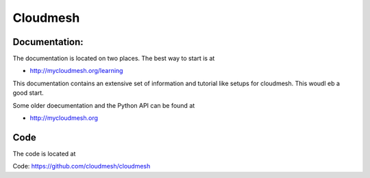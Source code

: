 ****************************************
Cloudmesh
****************************************

Documentation: 
----------------------------------------------------------------------

The documentation is located on two places. The best way to start is
at

* http://mycloudmesh.org/learning

This documentation contains an extensive set of information and
tutorial like setups for cloudmesh. This woudl eb a good start.

Some older doecumentation and the Python API can be found at 

* http://mycloudmesh.org

Code
----------------------------------------------------------------------

The code is located at

Code:  https://github.com/cloudmesh/cloudmesh


